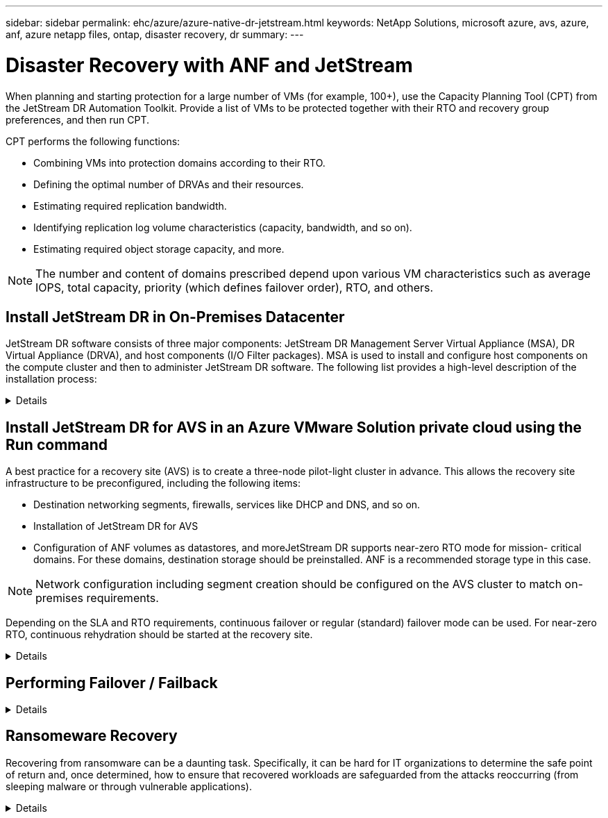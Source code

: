 ---
sidebar: sidebar
permalink: ehc/azure/azure-native-dr-jetstream.html
keywords: NetApp Solutions, microsoft azure, avs, azure, anf, azure netapp files, ontap, disaster recovery, dr
summary:
---

= Disaster Recovery with ANF and JetStream
:hardbreaks:
:nofooter:
:icons: font
:linkattrs:
:imagesdir: ./../../media/

[.lead]
When planning and starting protection for a large number of VMs (for example,  100+), use the Capacity Planning Tool (CPT) from the JetStream DR Automation Toolkit. Provide a list of VMs to be protected together with their RTO and recovery group preferences, and then run CPT.

CPT performs the following functions:

* Combining VMs into protection domains according to their RTO.
* Defining the optimal number of DRVAs and their resources.
* Estimating required replication bandwidth.
* Identifying replication log volume characteristics (capacity, bandwidth, and so on).
* Estimating required object storage capacity, and more.

[NOTE]
The number and content of domains prescribed depend upon various VM characteristics such as average IOPS, total capacity, priority (which defines failover order), RTO, and others.

== Install JetStream DR in On-Premises Datacenter

JetStream DR software consists of three major components: JetStream DR Management Server Virtual Appliance (MSA), DR Virtual Appliance (DRVA), and host components (I/O Filter packages). MSA is used to install and configure host components on the compute cluster and then to administer JetStream DR software. The following list provides a high-level description of the installation process:

==================================================
.Details
[%collapsible]
=====
. Check prerequisites.
. Run the Capacity Planning Tool for resource and configuration recommendations (optional but recommended for proof-of-concept trials).
. Deploy the JetStream DR MSA to a vSphere host in the designated cluster.
. Launch the MSA using its DNS name in a browser.
. Register the vCenter server with the MSA.To perform the installation, complete the following detailed steps:

. After JetStream DR MSA has been deployed and the vCenter Server has been registered, access the JetStream DR plug-in using the vSphere Web Client. This can be done by navigating to Datacenter > Configure > JetStream DR.
+
image:vmware-dr-image8.png[Error: Missing Graphic Image]

. From the JetStream DR interface, select the appropriate cluster.
+
image:vmware-dr-image9.png[Error: Missing Graphic Image]

. Configure the cluster with the I/O filter package.
+
image:vmware-dr-image10.png[Error: Missing Graphic Image]

. Add Azure Blob Storage located at the recovery site.
. Deploy a DR Virtual Appliance (DRVA) from the Appliances tab.

[NOTE]
DRVAs can be automatically created by CPT,  but for POC trials we recommend configuring and running the DR cycle manually (start protection > failover > failback).

The JetStream DRVA is a virtual appliance that facilitates key functions in the data replication process. A protected cluster must contain at least one DRVA, and typically one DRVA is configured per host. Each DRVA can manage multiple protected domains.

image:vmware-dr-image11.png[Error: Missing Graphic Image]

In this example, four DRVA’s were created for 80 virtual machines.

. Create replication log volumes for each DRVA using VMDK from the datastores available or independent shared iSCSI storage pools.
. From the Protected Domains tab,  create the required number of protected domains using information about the Azure Blob Storage site, DRVA instance, and replication log. A protected domain defines a specific VM or set of VMs within the cluster that are protected together and assigned a priority order for failover/failback operations.
+
image:vmware-dr-image12.png[Error: Missing Graphic Image]

. Select VMs you want to protect and start VM protection of the protected domain. This begins data replication to the designated Blob Store.

[NOTE]
Verify that the same protection mode is used for all VMs in a protected domain.

[NOTE]
Write- Back(VMDK) mode can offer higher performance.

image:vmware-dr-image13.png[Error: Missing Graphic Image]

Verify that replication log volumes are placed on high performance storage.

[NOTE]
Failover run books can be configured to group the VMs (called Recovery Group), set boot order sequence, and modify the CPU/memory settings along with IP configurations.

=====
==================================================

== Install JetStream DR for AVS in an Azure VMware Solution private cloud using the Run command

A best practice for a recovery site (AVS) is to create a three-node pilot-light cluster in advance. This allows the recovery site infrastructure to be preconfigured, including the following items:

* Destination networking segments, firewalls, services like DHCP and DNS, and so on.
* Installation of JetStream DR for AVS
* Configuration of ANF volumes as datastores, and moreJetStream DR supports near-zero RTO mode for mission- critical domains. For these domains, destination storage should be preinstalled. ANF is a recommended storage type in this case.

[NOTE]
Network configuration including segment creation should be configured on the AVS cluster to match on-premises requirements.

Depending on the SLA and RTO requirements, continuous failover or regular (standard) failover mode can be used. For near-zero RTO, continuous rehydration should be started at the recovery site.

==================================================
.Details
[%collapsible]
=====
To install JetStream DR for AVS on an Azure VMware Solution private cloud, complete the following steps:

. From the Azure portal, go to the Azure VMware solution, select the private cloud,  and select Run command > Packages > JSDR.Configuration.
+
[NOTE]
The default CloudAdmin user in Azure VMware Solution doesn't have sufficient privileges to install JetStream DR for AVS. Azure VMware Solution enables simplified and automated installation of JetStream DR by invoking the Azure VMware Solution Run command for JetStream DR.

+
The following screenshot shows installation using a DHCP-based IP address.
+
image:vmware-dr-image14.png[Error: Missing Graphic Image]

. After JetStream DR for AVS installation is complete, refresh the browser. To access the JetStream DR UI, go to SDDC Datacenter > Configure > JetStream DR.
+
image:vmware-dr-image15.png[Error: Missing Graphic Image]

. From the JetStream DR interface, add the Azure Blob Storage account that was used to protect the on-premises cluster as a storage site and then run the Scan Domains option.
+
image:vmware-dr-image16.png[Error: Missing Graphic Image]

. After the protected domains are imported, deploy DRVA appliances. In this example, continuous rehydration is started manually from the recovery site using the JetStream DR UI.
+
[NOTE]
These steps can also be automated using CPT created plans.

. Create replication log volumes using available vSAN or ANF datastores.
. Import the protected domains and configure the Recovery VA to use the ANF datastore for VM placements.
+
image:vmware-dr-image17.png[Error: Missing Graphic Image]
+
[NOTE]
Make sure that DHCP is enabled on the selected segment and enough IPs are available. Dynamic IPs are temporarily used while domains are recovering. Each recovering VM (including continuous rehydration) requires an individual dynamic IP. After recovery is complete, the IP is released and can be reused.

. Select the appropriate failover option (continuous failover or failover). In this example, continuous rehydration (continuous failover) is selected.
+
image:vmware-dr-image18.png[Error: Missing Graphic Image]
=====
==================================================

== Performing Failover / Failback

==================================================
.Details
[%collapsible]
=====
. After a disaster occurs in the protected cluster of the on-premises environment (partial or full failure), trigger the failover.
+
[NOTE]
CPT can be used to execute the failover plan to recover the VMs from Azure Blob Storage into the AVS cluster recovery site.

+
[NOTE]
After failover (for continuous or standard rehydration) when the protected VMs have been started in AVS, protection is automatically resumed and JetStream DR continues to replicate their data into the appropriate/original containers in Azure Blob Storage.

+
image:vmware-dr-image19.png[Error: Missing Graphic Image]
+
image:vmware-dr-image20.png[Error: Missing Graphic Image]

+
The task bar shows progress of failover activities.

. When the task is complete, access the recovered VMs and business continues as normal.
+
image:vmware-dr-image21.png[Error: Missing Graphic Image]
+
After the primary site is up and running again, failback can be performed. VM protection is resumed and data consistency should be checked.

. Restore the on-premises environment. Depending upon the type of disaster incident, it might be necessary to restore and/or verify the configuration of the protected cluster. If necessary, JetStream DR software might need to be reinstalled.
+
[NOTE]
Note: The `recovery_utility_prepare_failback` script provided in the Automation Toolkit can be used to help clean the original protected site of any obsolete VMs, domain information, and so on.

. Access the restored on-premises environment, go to the Jetstream DR UI, and select the appropriate protected domain. After the protected site is ready for failback, select the Failback option in the UI.
+
image:vmware-dr-image22.png[Error: Missing Graphic Image]

[NOTE]
The CPT generated failback plan can also be used to initiate the return of the VMs and their data from the object store back to the original VMware environment.

[NOTE]
Specify the maximum delay after pausing VMs in the recovery site and restarting in the protected site. This time includes completing replication after stopping failover VMs, the time to clean recovery site,  and the time to recreate VMs in protected site. The NetApp recommended value is 10 minutes.

Complete the failback process, and then confirm the resumption of VM protection and data consistency.
=====
==================================================

== Ransomeware Recovery

Recovering from ransomware can be a daunting task. Specifically, it can be hard for IT organizations to determine the safe point of return and,  once determined, how to ensure that recovered workloads are safeguarded from the attacks reoccurring (from sleeping malware or through vulnerable applications).

==================================================
.Details
[%collapsible]
=====
JetStream DR for AVS together with Azure NetApp Files datastores can address these concerns by allowing organizations to recover from available points in time, so that workloads are recovered to a functional, isolated network if required. Recovery allows applications to function and communicate with each other while not exposing them to north- south traffic, thereby giving security teams a safe place to perform forensics and other necessary remediation.

image:vmware-dr-image23.png[Error: Missing Graphic Image]
=====
==================================================
